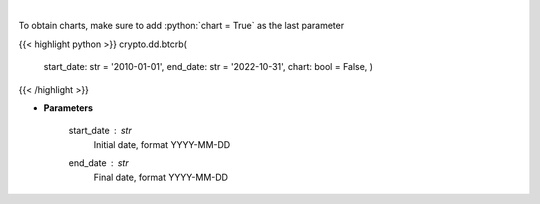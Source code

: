 .. role:: python(code)
    :language: python
    :class: highlight

|

.. raw:: html

    <h3>
    > Get bitcoin price data
    [Price data from source: https://glassnode.com]
    [Inspired by: https://blockchaincenter.net]
    </h3>

To obtain charts, make sure to add :python:`chart = True` as the last parameter

{{< highlight python >}}
crypto.dd.btcrb(
    start\_date: str = '2010-01-01', end\_date: str = '2022-10-31', chart: bool = False,
    )
{{< /highlight >}}

* **Parameters**

    start_date : *str*
        Initial date, format YYYY-MM-DD
    end_date : *str*
        Final date, format YYYY-MM-DD
    
